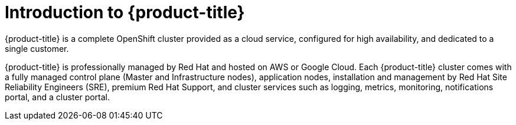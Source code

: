 // Module included in the following assemblies:
//
// * assemblies/assembly-osd-overview.adoc

[id="template_assembly_{context}"]
= Introduction to {product-title}

[role="_abstract"]
{product-title} is a complete OpenShift cluster provided as a cloud service, configured for high availability, and dedicated to a single customer.

{product-title} is professionally managed by Red Hat and hosted on AWS or Google Cloud. Each {product-title} cluster comes with a fully managed control plane (Master and Infrastructure nodes), application nodes, installation and management by Red Hat Site Reliability Engineers (SRE), premium Red Hat Support, and cluster services such as logging, metrics, monitoring, notifications portal, and a cluster portal.
